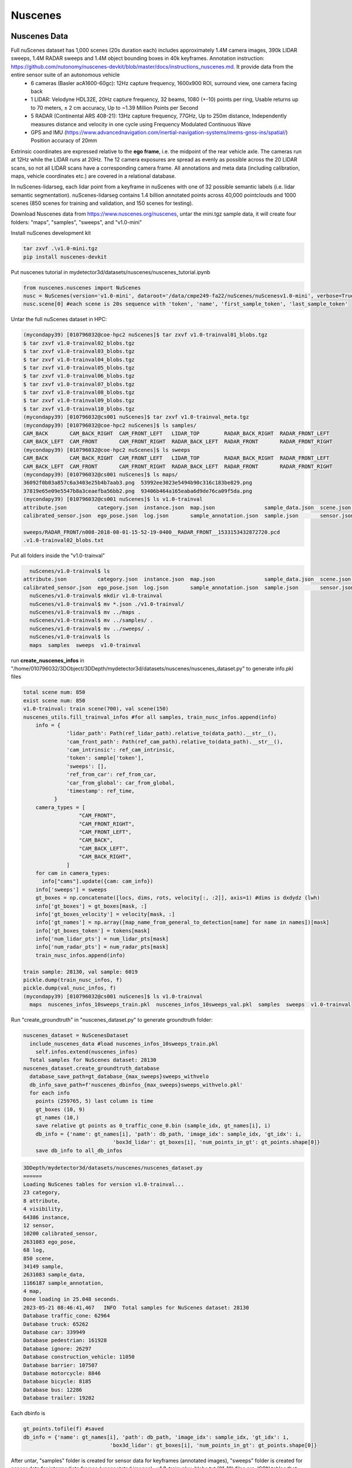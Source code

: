 Nuscenes
=============


Nuscenes Data
---------------------
Full nuScenes dataset has 1,000 scenes (20s duration each) includes approximately 1.4M camera images, 390k LIDAR sweeps, 1.4M RADAR sweeps and 1.4M object bounding boxes in 40k keyframes. Annotation instruction: https://github.com/nutonomy/nuscenes-devkit/blob/master/docs/instructions_nuscenes.md. It provide data from the entire sensor suite of an autonomous vehicle
    * 6 cameras (Basler acA1600-60gc): 12Hz capture frequency, 1600x900 ROI, surround view, one camera facing back
    * 1 LIDAR: Velodyne HDL32E, 20Hz capture frequency, 32 beams, 1080 (+-10) points per ring, Usable returns up to 70 meters, ± 2 cm accuracy, Up to ~1.39 Million Points per Second
    * 5 RADAR (Continental ARS 408-21): 13Hz capture frequency, 77GHz, Up to 250m distance, Independently measures distance and velocity in one cycle using Frequency Modulated Continuous Wave
    * GPS and IMU (https://www.advancednavigation.com/inertial-navigation-systems/mems-gnss-ins/spatial/) Position accuracy of 20mm

Extrinsic coordinates are expressed relative to the **ego frame**, i.e. the midpoint of the rear vehicle axle. The cameras run at 12Hz while the LIDAR runs at 20Hz. The 12 camera exposures are spread as evenly as possible across the 20 LIDAR scans, so not all LIDAR scans have a corresponding camera frame. All annotations and meta data (including calibration, maps, vehicle coordinates etc.) are covered in a relational database.

In nuScenes-lidarseg, each lidar point from a keyframe in nuScenes with one of 32 possible semantic labels (i.e. lidar semantic segmentation). nuScenes-lidarseg contains 1.4 billion annotated points across 40,000 pointclouds and 1000 scenes (850 scenes for training and validation, and 150 scenes for testing).

Download Nuscenes data from https://www.nuscenes.org/nuscenes, untar the mini.tgz sample data, it will create four folders: "maps", "samples", "sweeps", and "v1.0-mini"

Install nuScenes development kit

.. code-block:: console

    tar zxvf .\v1.0-mini.tgz
    pip install nuscenes-devkit

Put nuscenes tutorial in mydetector3d/datasets/nuscenes/nuscenes_tutorial.ipynb

.. code-block:: console

    from nuscenes.nuscenes import NuScenes
    nusc = NuScenes(version='v1.0-mini', dataroot='/data/cmpe249-fa22/nuScenes/nuScenesv1.0-mini', verbose=True)
    nusc.scene[0] #each scene is 20s sequence with 'token', 'name', 'first_sample_token', 'last_sample_token'

Untar the full nuScenes dataset in HPC:

.. code-block:: console

    (mycondapy39) [010796032@coe-hpc2 nuScenes]$ tar zxvf v1.0-trainval01_blobs.tgz
    $ tar zxvf v1.0-trainval02_blobs.tgz
    $ tar zxvf v1.0-trainval03_blobs.tgz
    $ tar zxvf v1.0-trainval04_blobs.tgz
    $ tar zxvf v1.0-trainval05_blobs.tgz
    $ tar zxvf v1.0-trainval06_blobs.tgz
    $ tar zxvf v1.0-trainval07_blobs.tgz
    $ tar zxvf v1.0-trainval08_blobs.tgz
    $ tar zxvf v1.0-trainval09_blobs.tgz
    $ tar zxvf v1.0-trainval10_blobs.tgz
    (mycondapy39) [010796032@cs001 nuScenes]$ tar zxvf v1.0-trainval_meta.tgz
    (mycondapy39) [010796032@coe-hpc2 nuScenes]$ ls samples/
    CAM_BACK       CAM_BACK_RIGHT  CAM_FRONT_LEFT   LIDAR_TOP        RADAR_BACK_RIGHT  RADAR_FRONT_LEFT
    CAM_BACK_LEFT  CAM_FRONT       CAM_FRONT_RIGHT  RADAR_BACK_LEFT  RADAR_FRONT       RADAR_FRONT_RIGHT
    (mycondapy39) [010796032@coe-hpc2 nuScenes]$ ls sweeps
    CAM_BACK       CAM_BACK_RIGHT  CAM_FRONT_LEFT   LIDAR_TOP        RADAR_BACK_RIGHT  RADAR_FRONT_LEFT
    CAM_BACK_LEFT  CAM_FRONT       CAM_FRONT_RIGHT  RADAR_BACK_LEFT  RADAR_FRONT       RADAR_FRONT_RIGHT
    (mycondapy39) [010796032@cs001 nuScenes]$ ls maps/
    36092f0b03a857c6a3403e25b4b7aab3.png  53992ee3023e5494b90c316c183be829.png
    37819e65e09e5547b8a3ceaefba56bb2.png  93406b464a165eaba6d9de76ca09f5da.png
    (mycondapy39) [010796032@cs001 nuScenes]$ ls v1.0-trainval
    attribute.json          category.json  instance.json  map.json                sample_data.json  scene.json   visibility.json
    calibrated_sensor.json  ego_pose.json  log.json       sample_annotation.json  sample.json       sensor.json

    sweeps/RADAR_FRONT/n008-2018-08-01-15-52-19-0400__RADAR_FRONT__1533153432872720.pcd
    .v1.0-trainval02_blobs.txt

Put all folders inside the "v1.0-trainval"

.. code-block:: console

    nuScenes/v1.0-trainval$ ls
  attribute.json          category.json  instance.json  map.json                sample_data.json  scene.json   visibility.json
  calibrated_sensor.json  ego_pose.json  log.json       sample_annotation.json  sample.json       sensor.json
    nuScenes/v1.0-trainval$ mkdir v1.0-trainval
    nuScenes/v1.0-trainval$ mv *.json ./v1.0-trainval/
    nuScenes/v1.0-trainval$ mv ../maps .
    nuScenes/v1.0-trainval$ mv ../samples/ .
    nuScenes/v1.0-trainval$ mv ../sweeps/ .
    nuScenes/v1.0-trainval$ ls
    maps  samples  sweeps  v1.0-trainval
    
run **create_nuscenes_infos** in "/home/010796032/3DObject/3DDepth/mydetector3d/datasets/nuscenes/nuscenes_dataset.py" to generate info.pkl files

.. code-block:: console

  total scene num: 850
  exist scene num: 850
  v1.0-trainval: train scene(700), val scene(150)
  nuscenes_utils.fill_trainval_infos #for all samples, train_nusc_infos.append(info)
      info = {
                'lidar_path': Path(ref_lidar_path).relative_to(data_path).__str__(),
                'cam_front_path': Path(ref_cam_path).relative_to(data_path).__str__(),
                'cam_intrinsic': ref_cam_intrinsic,
                'token': sample['token'],
                'sweeps': [],
                'ref_from_car': ref_from_car,
                'car_from_global': car_from_global,
                'timestamp': ref_time,
            }
      camera_types = [
                    "CAM_FRONT",
                    "CAM_FRONT_RIGHT",
                    "CAM_FRONT_LEFT",
                    "CAM_BACK",
                    "CAM_BACK_LEFT",
                    "CAM_BACK_RIGHT",
                ]
      for cam in camera_types:
        info["cams"].update({cam: cam_info})
      info['sweeps'] = sweeps
      gt_boxes = np.concatenate([locs, dims, rots, velocity[:, :2]], axis=1) #dims is dxdydz (lwh)
      info['gt_boxes'] = gt_boxes[mask, :]
      info['gt_boxes_velocity'] = velocity[mask, :]
      info['gt_names'] = np.array([map_name_from_general_to_detection[name] for name in names])[mask]
      info['gt_boxes_token'] = tokens[mask]
      info['num_lidar_pts'] = num_lidar_pts[mask]
      info['num_radar_pts'] = num_radar_pts[mask]
      train_nusc_infos.append(info)

  train sample: 28130, val sample: 6019
  pickle.dump(train_nusc_infos, f)
  pickle.dump(val_nusc_infos, f)
  (mycondapy39) [010796032@cs001 nuScenes]$ ls v1.0-trainval
    maps  nuscenes_infos_10sweeps_train.pkl  nuscenes_infos_10sweeps_val.pkl  samples  sweeps  v1.0-trainval

Run "create_groundtruth" in "nuscenes_dataset.py" to generate groundtruth folder:

.. code-block:: console

  nuscenes_dataset = NuScenesDataset
    include_nuscenes_data #load nuscenes_infos_10sweeps_train.pkl
      self.infos.extend(nuscenes_infos)
    Total samples for NuScenes dataset: 28130
  nuscenes_dataset.create_groundtruth_database
    database_save_path=gt_database_{max_sweeps}sweeps_withvelo
    db_info_save_path=f'nuscenes_dbinfos_{max_sweeps}sweeps_withvelo.pkl'
    for each info
      points (259765, 5) last column is time
      gt_boxes (10, 9)
      gt_names (10,)
      save relative gt points as 0_traffic_cone_0.bin (sample_idx, gt_names[i], i)
      db_info = {'name': gt_names[i], 'path': db_path, 'image_idx': sample_idx, 'gt_idx': i,
                               'box3d_lidar': gt_boxes[i], 'num_points_in_gt': gt_points.shape[0]}
      save db_info to all_db_infos

.. code-block:: console

    3DDepth/mydetector3d/datasets/nuscenes/nuscenes_dataset.py 
    ======
    Loading NuScenes tables for version v1.0-trainval...
    23 category,
    8 attribute,
    4 visibility,
    64386 instance,
    12 sensor,
    10200 calibrated_sensor,
    2631083 ego_pose,
    68 log,
    850 scene,
    34149 sample,
    2631083 sample_data,
    1166187 sample_annotation,
    4 map,
    Done loading in 25.048 seconds.
    2023-05-21 08:46:41,467   INFO  Total samples for NuScenes dataset: 28130
    Database traffic_cone: 62964
    Database truck: 65262
    Database car: 339949
    Database pedestrian: 161928
    Database ignore: 26297
    Database construction_vehicle: 11050
    Database barrier: 107507
    Database motorcycle: 8846
    Database bicycle: 8185
    Database bus: 12286
    Database trailer: 19202

Each dbinfo is 

.. code-block:: console

    gt_points.tofile(f) #saved 
    db_info = {'name': gt_names[i], 'path': db_path, 'image_idx': sample_idx, 'gt_idx': i,
                                'box3d_lidar': gt_boxes[i], 'num_points_in_gt': gt_points.shape[0]}

After untar, "samples" folder is created for sensor data for keyframes (annotated images), "sweeps" folder is created for sensor data for intermediate frames (unannotated images), .v1.0-trainvalxx_blobs.txt (01-10) files are JSON tables that include all the meta data and annotation. 

Nuscenes Datasets
-----------------
Based on code "mydetector3d/datasets/nuscenes/nuscenes_dataset.py", run test_dataset

.. code-block:: console

  (mycondapy39) [010796032@cs002 3DDepth]$ python mydetector3d/datasets/nuscenes/nuscenes_dataset.py --func="test_dataset"
  2023-06-24 08:40:58,003   INFO  Loading NuScenes dataset
  2023-06-24 08:41:01,748   INFO  Total samples for NuScenes dataset: 28130
  2023-06-24 08:41:02,045   INFO  Total samples after balanced resampling: 123580
  Dataset infos len: 123580
  Info keys:
    lidar_path
    cam_front_path
    cam_intrinsic
    token
    sweeps
    ref_from_car
    car_from_global
    timestamp
    cams
    gt_boxes
    gt_boxes_velocity
    gt_names
    gt_boxes_token
    num_lidar_pts
    num_radar_pts


Training
---------------------
Starting the training of two models in HPC2 cs001 GPU2 and GPU3:

Model1: 'mydetector3d/tools/cfgs/nuscenes_models/bevfusion.yaml'
  * Trained model in '/data/cmpe249-fa22/Mymodels/nuscenes_models/bevfusion/0522/ckpt/checkpoint_epoch_56.pth'

Model2: 'mydetector3d/tools/cfgs/nuscenes_models/cbgs_pp_multihead.yaml'.
  * Trained model in '/data/cmpe249-fa22/Mymodels/nuscenes_models/cbgs_pp_multihead/0522/ckpt/checkpoint_epoch_128.pth'

.. code-block:: console

  (mycondapy39) [010796032@cs002 3DDepth]$ python mydetector3d/tools/myevaluatev2.py
  2023-06-24 01:53:41,721   INFO  Loading NuScenes dataset
  2023-06-24 01:53:42,790   INFO  Total samples for NuScenes dataset: 6019
  recall_roi_0.3: 0.000000
  recall_rcnn_0.3: 0.661513
  recall_roi_0.5: 0.000000
  recall_rcnn_0.5: 0.429482
  recall_roi_0.7: 0.000000
  recall_rcnn_0.7: 0.182539
  Average predicted number of objects(6019 samples): 126.934
  Finished detection: {'recall/roi_0.3': 0.0, 'recall/rcnn_0.3': 0.6615132459191865, 'recall/roi_0.5': 0.0, 'recall/rcnn_0.5': 0.4294822049772545, 'recall/roi_0.7': 0.0, 'recall/rcnn_0.7': 0.18253947016323255, 'infer_time': 171.54541744346238, 'total_pred_objects': 764018, 'total_annos': 6019}

  (mycondapy39) [010796032@cs002 3DDepth]$ python mydetector3d/tools/myevaluatev2_nuscenes.py 
  Saving metrics to: /data/cmpe249-fa22/Mymodels/eval/nuscenes_models_cbgs_pp_multihead_0624/txtresults
  mAP: 0.4103
  mATE: 0.3363
  mASE: 0.2597
  mAOE: 1.3475
  mAVE: 0.3272
  mAAE: 0.1999
  NDS: 0.4929
  Eval time: 71.6s

  Per-class results:
  Object Class	AP	ATE	ASE	AOE	AVE	AAE
  car	0.780	0.201	0.158	1.648	0.294	0.211
  truck	0.456	0.374	0.196	1.607	0.262	0.242
  bus	0.545	0.378	0.187	1.573	0.569	0.238
  trailer	0.289	0.541	0.197	1.494	0.271	0.152
  construction_vehicle	0.093	0.771	0.444	1.528	0.129	0.362
  pedestrian	0.701	0.169	0.281	1.358	0.260	0.088
  motorcycle	0.305	0.225	0.247	1.355	0.584	0.273
  bicycle	0.033	0.190	0.275	1.492	0.251	0.033
  traffic_cone	0.451	0.184	0.326	nan	nan	nan
  barrier	0.450	0.329	0.286	0.073	nan	nan
  Result is saved to /data/cmpe249-fa22/Mymodels/eval/nuscenes_models_cbgs_pp_multihead_0624/txtresults

New Evaluation 20231021
------------------------
.. code-block:: console
  (mycondapy310) [010796032@cs001 3DDepth]$ python mydetector3d/tools/myevaluatev2_nuscenes.py --cfg_file='mydetector3d/tools/cfgs/nuscenes_models/cbgs_pp_multihead.yaml' --ckpt='/data/cmpe249-fa22/Mymodels/nuscenes_models/cbgs_pp_multihead/0522/ckpt/checkpoint_epoch_128.pth' --tag='1021' --outputpath='/data/cmpe249-fa22/Mymodels/' --gpuid=3

  (mycondapy310) [010796032@cs001 3DDepth]$ python mydetector3d/tools/myevaluatev2_nuscenes.py --cfg_file='mydetector3d/tools/cfgs/nuscenes_models/bevfusion.yaml' --ckpt='/data/cmpe249-fa22/Mymodels/nuscenes_models/bevfusion/0522/ckpt/checkpoint_epoch_56.pth' --tag='1021' --outputpath='/data/cmpe249-fa22/Mymodels/' --gpuid=3

BEVFusion
----------
Add bevfusion code to the mydetector3d folder

Model forward process includes the following major parts

MeanVFE(vfe)
  * Input: voxel_features([600911, 10, 5]), voxel_num_points([600911]) = batch_dict['voxels'], batch_dict['voxel_num_points']
  * Output; batch_dict['voxel_features'] = points_mean.contiguous() #[600911, 5]

VoxelResBackBone8x(backbone_3d)
  * Input: voxel_features([600911, 5]), voxel_coords([600911, 4]) = batch_dict['voxel_features'], batch_dict['voxel_coords']
  * Output: batch_dict: 'encoded_spconv_tensor': out([2, 180, 180]), 'encoded_spconv_tensor_stride': 8, 'multi_scale_3d_features'

HeightCompression(map_to_bev_module)
  * Input: encoded_spconv_tensor = batch_dict['encoded_spconv_tensor'] #Sparse [2, 180, 180]
  * Output: batch_dict['spatial_features'] = spatial_features #[6, 256, 180, 180], batch_dict['spatial_features_stride']=8

SwinTransformer(image_backbone)
  * Input: x = batch_dict['camera_imgs'] #[6, 6, 3, 256, 704]
  * Out: batch_dict['image_features'] = outs #3 items: [36, 192, 32, 88], [36, 384, 16, 44], [36, 768, 8, 22] 

GeneralizedLSSFPN(neck)
  * inputs = batch_dict['image_features']
  * Output: batch_dict['image_fpn'] = tuple(outs) #2 items: [36, 256, 32, 88], [36, 256, 16, 44]

DepthLSSTransform(vtransform) (lists images into 3D and then splats onto bev features, from https://github.com/mit-han-lab/bevfusion/)
  * x = batch_dict['image_fpn']  #img=[6, 6, 256, 32, 88] 
  * points = batch_dict['points'] # [1456967, 6]
  * Output: batch_dict['spatial_features_img'] = x #[6, 80, 180, 180]
  (dtransform)
  (depthnet)
  (downsample)

ConvFuser(fuser)
  * Input: img_bev = batch_dict['spatial_features_img']#[6, 80, 180, 180], lidar_bev = batch_dict['spatial_features']#[6, 256, 180, 180]
  * cat_bev = torch.cat([img_bev,lidar_bev],dim=1)
  * Output: batch_dict['spatial_features'] = mm_bev #[6, 256, 180, 180]

BaseBEVBackbone(backbone_2d)
  * Input: spatial_features = data_dict['spatial_features'] #[6, 256, 180, 180]
  * data_dict['spatial_features_2d'] = x #[6, 512, 180, 180]

TransFusionHead(dense_head)
  * (loss_cls): SigmoidFocalClassificationLoss(); (loss_bbox): L1Loss(); (loss_heatmap): GaussianFocalLoss()
  * Input: feats = batch_dict['spatial_features_2d'] #[6, 512, 180, 180]
  * res = self.predict(feats) #'center' [6, 2, 200]; 'height' [6, 1, 200]; 'dim' [6, 3, 200]; 'rot' [6, 2, 200]; 'vel' [6, 2, 200]; 'heatmap' [6, 10, 200]; 'query_heatmap_score' [6, 10, 200]; 'dense_heatmap' [6, 10, 180, 180]
  * loss, tb_dict = self.loss(gt_bboxes_3d [6, 51, 9], gt_labels_3d [6, 51], res)

Bird's-eye-view Conversion
--------------------------
add new folder (mydetector3d/datasets/nuscenes/lss) to test the Bird's-eye-view Conversion based on lss model (https://github.com/nv-tlabs/lift-splat-shoot/tree/master).

.. code-block:: console

    pip install nuscenes-devkit tensorboardX efficientnet_pytorch==0.7.0

Pretrained model is saved in "/data/cmpe249-fa22/Mymodels/lss_model525000.pt", use **eval_model_iou** "mydetector3d/datasets/nuscenes/lss/lssexplore.py" for inference, get results

.. code-block:: console

    {'loss': 0.09620507466204373, 'iou': 0.35671476137624863}

Run **viz_model_preds** need map, it shows: No such file or directory: '/data/cmpe249-fa22/nuScenes/nuScenesv1.0-mini/maps/maps/expansion/singapore-hollandvillage.json'. 

.. code-block:: console

    (mycondapy39) [010796032@cs001 nuScenes]$ unzip nuScenes-map-expansion-v1.3.zip
    Archive:  nuScenes-map-expansion-v1.3.zip
    creating: basemap/
    inflating: basemap/boston-seaport.png
    inflating: basemap/singapore-hollandvillage.png
    inflating: basemap/singapore-queenstown.png
    inflating: basemap/singapore-onenorth.png
    creating: expansion/
    inflating: expansion/boston-seaport.json
    inflating: expansion/singapore-onenorth.json
    inflating: expansion/singapore-queenstown.json
    inflating: expansion/singapore-hollandvillage.json
    creating: prediction/
    inflating: prediction/prediction_scenes.json
    (mycondapy39) [010796032@cs001 nuScenes]$ cp -r expansion/ nuScenesv1.0-mini/maps/

After fixing the map issue, the evaluation figures of **viz_model_preds** is

.. image:: imgs/3D/eval000008_001.jpg
  :width: 600
  :alt: viz_model_preds1

.. image:: imgs/3D/eval000006_001.jpg
  :width: 600
  :alt: viz_model_preds2

.. image:: imgs/3D/eval000011_001.jpg
  :width: 600
  :alt: viz_model_preds3

The **lidar_check** is used to run a visual check to make sure extrinsics/intrinsics are being parsed correctly. 
    * Left: input images with LiDAR scans projected using the extrinsics and intrinsics. 
    * Middle: the LiDAR scan that is projected. 
    * Right: X-Y projection of the point cloud generated by the lift-splat model. 

.. image:: imgs/3D/lcheck000_00023_00.jpg
  :width: 600
  :alt: lidar_check1

.. image:: imgs/3D/lcheck000_00027_00.jpg
  :width: 600
  :alt: lidar_check2

Finished training on the "/data/cmpe249-fa22/nuScenes/nuScenesv1.0-mini/" data via "mydetector3d/datasets/nuscenes/lss/lssmain.py", the model is saved in the output folder: "model1000.pt model8000.pt". Use model8000.pt for inference

.. code-block:: console

    {'loss': 0.23870943376311549, 'iou': 0.11804760577248166}